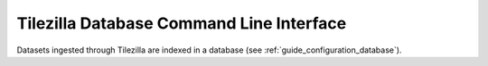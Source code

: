 .. _guide_db:

=========================================
Tilezilla Database Command Line Interface
=========================================

Datasets ingested through Tilezilla are indexed in a database (see :ref:`guide_configuration_database`).
